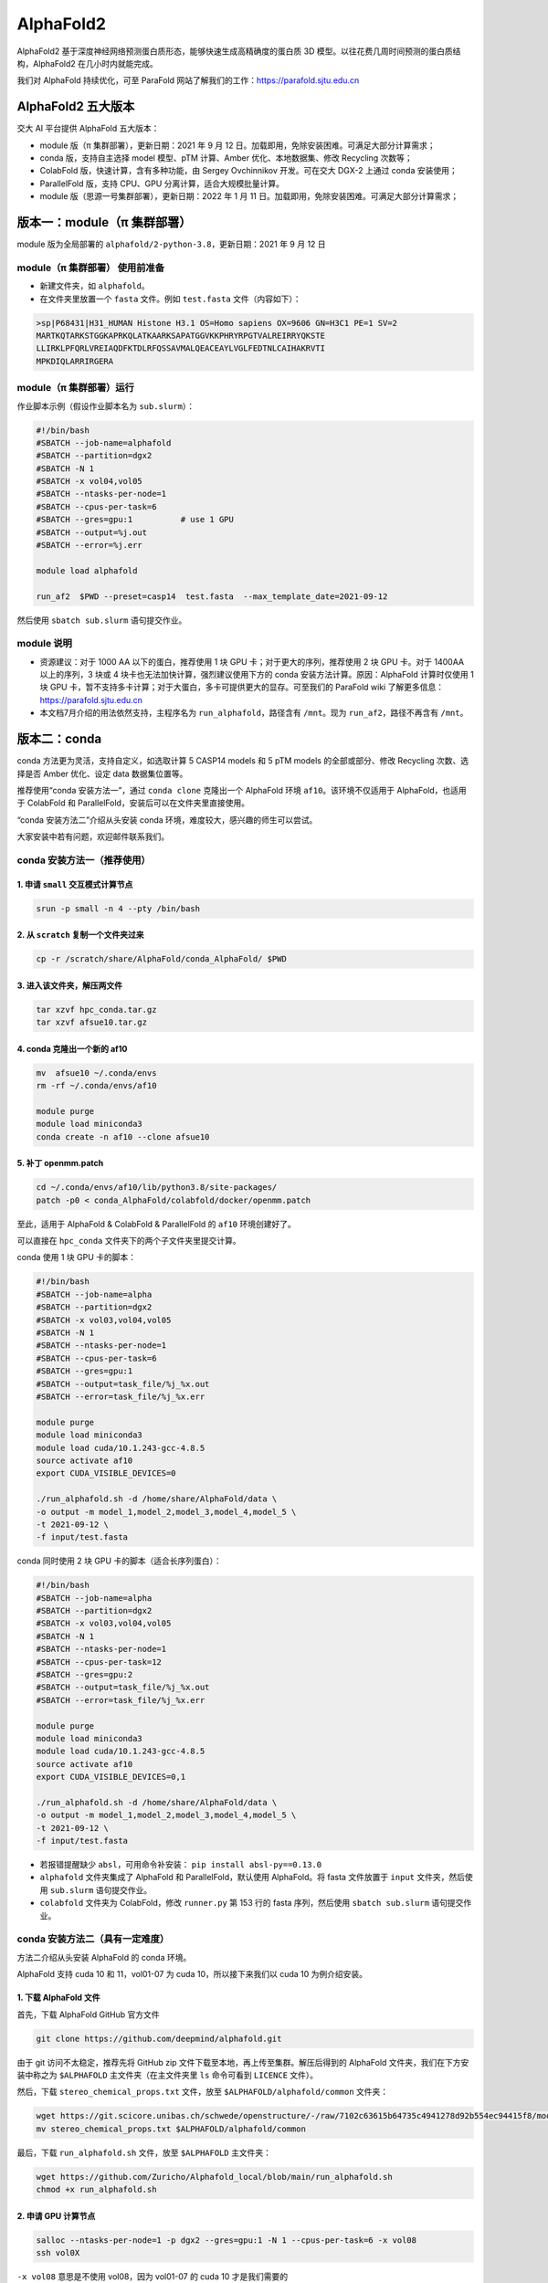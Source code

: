 AlphaFold2
=============

AlphaFold2 基于深度神经网络预测蛋白质形态，能够快速生成高精确度的蛋白质 3D 模型。以往花费几周时间预测的蛋白质结构，AlphaFold2 在几小时内就能完成。

我们对 AlphaFold 持续优化，可至 ParaFold 网站了解我们的工作：`https://parafold.sjtu.edu.cn <https://parafold.sjtu.edu.cn/>`__

AlphaFold2 五大版本
----------------------------------------

交大 AI 平台提供 AlphaFold 五大版本：

* module 版（π 集群部署），更新日期：2021 年 9 月 12 日。加载即用，免除安装困难。可满足大部分计算需求；

* conda 版，支持自主选择 model 模型、pTM 计算、Amber 优化、本地数据集、修改 Recycling 次数等；

* ColabFold 版，快速计算，含有多种功能，由 Sergey Ovchinnikov 开发。可在交大 DGX-2 上通过 conda 安装使用；

* ParallelFold 版，支持 CPU、GPU 分离计算，适合大规模批量计算。

* module 版（思源一号集群部署），更新日期：2022 年 1 月 11 日。加载即用，免除安装困难。可满足大部分计算需求；


版本一：module（π 集群部署）
----------------------------------------

module 版为全局部署的 ``alphafold/2-python-3.8``，更新日期：2021 年 9 月 12 日

module（π 集群部署） 使用前准备
~~~~~~~~~~~~~~~~~~~~~~~~~~~~~~~~~~~~

* 新建文件夹，如 ``alphafold``。

* 在文件夹里放置一个 ``fasta`` 文件。例如 ``test.fasta`` 文件（内容如下）：

.. code:: bash

    >sp|P68431|H31_HUMAN Histone H3.1 OS=Homo sapiens OX=9606 GN=H3C1 PE=1 SV=2
    MARTKQTARKSTGGKAPRKQLATKAARKSAPATGGVKKPHRYRPGTVALREIRRYQKSTE
    LLIRKLPFQRLVREIAQDFKTDLRFQSSAVMALQEACEAYLVGLFEDTNLCAIHAKRVTI
    MPKDIQLARRIRGERA

module（π 集群部署）运行
~~~~~~~~~~~~~~~~~~~~~~~~

作业脚本示例（假设作业脚本名为 ``sub.slurm``）：

.. code:: bash

    #!/bin/bash
    #SBATCH --job-name=alphafold
    #SBATCH --partition=dgx2
    #SBATCH -N 1
    #SBATCH -x vol04,vol05
    #SBATCH --ntasks-per-node=1
    #SBATCH --cpus-per-task=6
    #SBATCH --gres=gpu:1          # use 1 GPU
    #SBATCH --output=%j.out
    #SBATCH --error=%j.err

    module load alphafold

    run_af2  $PWD --preset=casp14  test.fasta  --max_template_date=2021-09-12

然后使用 ``sbatch sub.slurm`` 语句提交作业。

module 说明
~~~~~~~~~~~~~~~~~~~~~~~~

* 资源建议：对于 1000 AA 以下的蛋白，推荐使用 1 块 GPU 卡；对于更大的序列，推荐使用 2 块 GPU 卡。对于 1400AA 以上的序列，3 块或 4 块卡也无法加快计算，强烈建议使用下方的 conda 安装方法计算。原因：AlphaFold 计算时仅使用 1 块 GPU 卡，暂不支持多卡计算；对于大蛋白，多卡可提供更大的显存。可至我们的 ParaFold wiki 了解更多信息： `https://parafold.sjtu.edu.cn <https://parafold.sjtu.edu.cn/>`__

* 本文档7月介绍的用法依然支持，主程序名为 ``run_alphafold``，路径含有 ``/mnt``。现为 ``run_af2``，路径不再含有 ``/mnt``。

版本二：conda
----------------------------------------

conda 方法更为灵活，支持自定义，如选取计算 5 CASP14 models 和 5 pTM models 的全部或部分、修改 Recycling 次数、选择是否 Amber 优化、设定 data 数据集位置等。

推荐使用“conda 安装方法一”，通过 ``conda clone`` 克隆出一个 AlphaFold 环境 ``af10``。该环境不仅适用于 AlphaFold，也适用于 ColabFold 和 ParallelFold，安装后可以在文件夹里直接使用。

“conda 安装方法二”介绍从头安装 conda 环境，难度较大，感兴趣的师生可以尝试。

大家安装中若有问题，欢迎邮件联系我们。

conda 安装方法一（推荐使用）
~~~~~~~~~~~~~~~~~~~~~~~~~~~~~~~~~~~

1. 申请 ``small`` 交互模式计算节点
^^^^^^^^^^^^^^^^^^^^^^^^^^^^^^^^^^^^^^^^^^^^^^^^^^^

.. code:: bash

    srun -p small -n 4 --pty /bin/bash

2. 从 ``scratch`` 复制一个文件夹过来
^^^^^^^^^^^^^^^^^^^^^^^^^^^^^^^^^^^^^^^^^^^^^^^^^^^

.. code:: bash

    cp -r /scratch/share/AlphaFold/conda_AlphaFold/ $PWD

3. 进入该文件夹，解压两文件
^^^^^^^^^^^^^^^^^^^^^^^^^^^^^^^^^^^^^^^^^^^^^^^^^^^

.. code:: bash

    tar xzvf hpc_conda.tar.gz
    tar xzvf afsue10.tar.gz

4. conda 克隆出一个新的 af10
^^^^^^^^^^^^^^^^^^^^^^^^^^^^^^^^^^^^^^^^^^^^^^^^^^^

.. code:: bash

    mv  afsue10 ~/.conda/envs
    rm -rf ~/.conda/envs/af10

    module purge
    module load miniconda3
    conda create -n af10 --clone afsue10

5. 补丁 openmm.patch
^^^^^^^^^^^^^^^^^^^^^^^^

.. code:: bash

    cd ~/.conda/envs/af10/lib/python3.8/site-packages/
    patch -p0 < conda_AlphaFold/colabfold/docker/openmm.patch

至此，适用于 AlphaFold & ColabFold & ParallelFold 的 ``af10`` 环境创建好了。

可以直接在 ``hpc_conda`` 文件夹下的两个子文件夹里提交计算。

conda 使用 1 块 GPU 卡的脚本：

.. code:: bash

    #!/bin/bash
    #SBATCH --job-name=alpha
    #SBATCH --partition=dgx2
    #SBATCH -x vol03,vol04,vol05
    #SBATCH -N 1
    #SBATCH --ntasks-per-node=1
    #SBATCH --cpus-per-task=6
    #SBATCH --gres=gpu:1
    #SBATCH --output=task_file/%j_%x.out
    #SBATCH --error=task_file/%j_%x.err

    module purge
    module load miniconda3
    module load cuda/10.1.243-gcc-4.8.5
    source activate af10
    export CUDA_VISIBLE_DEVICES=0

    ./run_alphafold.sh -d /home/share/AlphaFold/data \
    -o output -m model_1,model_2,model_3,model_4,model_5 \
    -t 2021-09-12 \
    -f input/test.fasta

conda 同时使用 2 块 GPU 卡的脚本（适合长序列蛋白）：

.. code:: bash

    #!/bin/bash
    #SBATCH --job-name=alpha
    #SBATCH --partition=dgx2
    #SBATCH -x vol03,vol04,vol05
    #SBATCH -N 1
    #SBATCH --ntasks-per-node=1
    #SBATCH --cpus-per-task=12
    #SBATCH --gres=gpu:2
    #SBATCH --output=task_file/%j_%x.out
    #SBATCH --error=task_file/%j_%x.err

    module purge
    module load miniconda3
    module load cuda/10.1.243-gcc-4.8.5
    source activate af10
    export CUDA_VISIBLE_DEVICES=0,1

    ./run_alphafold.sh -d /home/share/AlphaFold/data \
    -o output -m model_1,model_2,model_3,model_4,model_5 \
    -t 2021-09-12 \
    -f input/test.fasta


* 若报错提醒缺少 ``absl``，可用命令补安装： ``pip install absl-py==0.13.0``

*  ``alphafold`` 文件夹集成了 AlphaFold 和 ParallelFold，默认使用 AlphaFold。将 fasta 文件放置于 ``input`` 文件夹，然后使用 ``sub.slurm`` 语句提交作业。

*  ``colabfold`` 文件夹为 ColabFold，修改 ``runner.py`` 第 153 行的 fasta 序列，然后使用 ``sbatch sub.slurm`` 语句提交作业。

conda 安装方法二（具有一定难度）
~~~~~~~~~~~~~~~~~~~~~~~~~~~~~~~~~~~~~~~~~

方法二介绍从头安装 AlphaFold 的 conda 环境。

AlphaFold 支持 cuda 10 和 11，vol01-07 为 cuda 10，所以接下来我们以 cuda 10 为例介绍安装。

1. 下载 AlphaFold 文件
^^^^^^^^^^^^^^^^^^^^^^^^^^^^^^^^^

首先，下载 AlphaFold GitHub 官方文件

.. code:: bash

    git clone https://github.com/deepmind/alphafold.git

由于 git 访问不太稳定，推荐先将 GitHub zip 文件下载至本地，再上传至集群。解压后得到的 AlphaFold 文件夹，我们在下方安装中称之为 ``$ALPHAFOLD`` 主文件夹（在主文件夹里 ``ls`` 命令可看到 ``LICENCE`` 文件）。

然后，下载 ``stereo_chemical_props.txt`` 文件，放至 ``$ALPHAFOLD/alphafold/common`` 文件夹：

.. code:: bash

    wget https://git.scicore.unibas.ch/schwede/openstructure/-/raw/7102c63615b64735c4941278d92b554ec94415f8/modules/mol/alg/src/stereo_chemical_props.txt
    mv stereo_chemical_props.txt $ALPHAFOLD/alphafold/common

最后，下载 ``run_alphafold.sh`` 文件，放至 ``$ALPHAFOLD`` 主文件夹：

.. code:: bash

    wget https://github.com/Zuricho/Alphafold_local/blob/main/run_alphafold.sh
    chmod +x run_alphafold.sh

2. 申请 GPU 计算节点
^^^^^^^^^^^^^^^^^^^^^^^^

.. code:: bash

    salloc --ntasks-per-node=1 -p dgx2 --gres=gpu:1 -N 1 --cpus-per-task=6 -x vol08
    ssh vol0X

``-x vol08`` 意思是不使用 vol08，因为 vol01-07 的 cuda 10 才是我们需要的

``ssh vol0X`` 登录分配的 DGX-2 节点，注意用屏幕上显示的 vol 具体数字替换 ``0X``

3. 创建 conda 环境
^^^^^^^^^^^^^^^^^^^^^^^^

.. code:: bash

    module purge
    module load miniconda3
    module load cuda

    conda create -y -n af10 python=3.8

    source activate af10

4. 安装依赖软件
^^^^^^^^^^^^^^^^^^^^^^^^

.. code:: bash

    conda install -y cudatoolkit=10.1 cudnn==7.6.4

    conda install -y -c conda-forge openmm==7.5.1 pdbfixer
    conda install -y -c bioconda hmmer hhsuite kalign2

    pip install absl-py==0.13.0 biopython==1.79 chex==0.0.7 dm-haiku==0.0.4 dm-tree==0.1.6 immutabledict==2.0.0 jax==0.2.14 ml-collections==0.1.0 numpy==1.19.5 scipy==1.7.0 tensorflow==2.3.0

    pip install tensorflow-gpu==2.3

    pip install --upgrade jax jaxlib==0.1.69+cuda101 -f https://storage.googleapis.com/jax-releases/jax_releases.html

注意，

* conda install 系列全部完成后再使用 pip install，避免在 pip install 后再使用 conda install；

* 各软件版本敏感，如 TensorFlow 不可用 2.5、jaxlib 必须用 0.1.69。请尽量按上方推荐安装；

* 检测是否安装成功（若 GPU 设备均找到，表明安装成功，否则无法正常使用 AlphaFold）：

.. code:: bash

    python
    >>> import tensorflow as tf; print(tf.config.list_physical_devices("GPU"))
    >>> import jax; print(jax.devices())

5. 打一个补丁
^^^^^^^^^^^^^^^^^^^^^^^^

.. code:: bash

    cd ~/.conda/envs/af10/lib/python3.8/site-packages/
    patch -p0 < $ALPHAFOLD/alphafold/docker/openmm.patch

至此，conda 安装结束。

conda 使用
^^^^^^^^^^^^^^^^^^^^^^^^

推荐在 ``$ALPHAFOLD`` 主文件夹下新建 ``input``、 ``output``、 ``task_file`` 三个文件夹。

.. code:: bash

    mkdir input output task_file

然后将 fasta 文件放至 ``input`` 文件夹。

新建一个 slurm 作业脚本，内容如下，命名为 ``sub.slurm``：

.. code:: bash

    #!/bin/bash
    #SBATCH --job-name=alpha
    #SBATCH --partition=dgx2
    #SBATCH -x vol03,vol04,vol05
    #SBATCH -N 1
    #SBATCH --ntasks-per-node=1
    #SBATCH --cpus-per-task=6
    #SBATCH --gres=gpu:1
    #SBATCH --output=task_file/%j_%x.out
    #SBATCH --error=task_file/%j_%x.err

    module purge
    module load miniconda3
    source activate af10

    ./run_alphafold.sh -d /home/share/AlphaFold/data \
    -o output -m model_1,model_2 \
    -t 2021-09-12 \
    -f input/test.fasta

然后使用 ``sbatch sub.slurm`` 语句提交作业。



版本三：ColabFold
----------------------------------------

ColabFold 为 Sergey Ovchinnikov 等人开发的适用于 Google Colab 的 AlphaFold 版本，使用 MMseqs2 替代 Jackhmmer，且不使用模版。ColaFold 计算迅速，短序列五六分钟即可算完。

ColabFold 本地部署方法参考 Yoshitaka Moriwaki 的 `localcolabfold <https://github.com/YoshitakaMo/localcolabfold>`__

* 若按照上方“conda 安装方法一” 完成了安装，可直接在 colab 文件夹中使用 ColabFold，无需再往下浏览。

* 若按照上方“conda 安装方法二”自行从头安装的 conda，则需要按照下方操作，安装和使用 ColabFold：

ColabFold 安装步骤
~~~~~~~~~~~~~~~~~~~~~~~~

* ColabFold 使用与 AlphaFold 相同的 conda 环境，所以需要先按照上方 “版本二：conda” 的方法安装好 ``af10`` 环境；

* 在 ``af10`` 环境里再安装下方四个软件：

.. code:: bash

    pip install jupyter matplotlib py3Dmol tqdm

* 将所需的 ColabFold 文件夹从集群 ``scratch`` 复制到本地：

.. code:: bash

    cp -r /scratch/share/AlphaFold/colabfold $PWD

ColabFold 使用方法
~~~~~~~~~~~~~~~~~~~~~~~~

修改 ``runner.py`` 第 153 行的 fasta 序列，然后使用 ``sbatch sub.slurm`` 语句提交作业。

ColabFold 同时使用 2 块 GPU 卡的脚本：

.. code:: bash

    #!/bin/bash
    #SBATCH --job-name=alpha
    #SBATCH --partition=dgx2
    #SBATCH -N 1
    #SBATCH --ntasks-per-node=1
    #SBATCH --cpus-per-task=12
    #SBATCH --gres=gpu:2
    #SBATCH --output=task_file/%j_%x.out
    #SBATCH --error=task_file/%j_%x.err

    module purge
    module load miniconda3
    module load cuda/10.1.243-gcc-4.8.5
    source activate af10
    export CUDA_VISIBLE_DEVICES=0,1

    python runner.py


版本四：ParallelFold
----------------------------------------

ParallelFold 为交大钟博子韬 (`GitHub <https://github.com/Zuricho/ParallelFold>`_) 开发的适用于大规模计算的集群版，支持 CPU 计算与 GPU 计算分离。

ParallelFold 将原本全部运行于 GPU 的计算，分成 CPU 和 GPU 两阶段进行。对于成百上千个蛋白的大规模结构预测，先至 cpu 或 small 等 CPU 节点上批量完成前面的 MSA 多序列比对，再将各蛋白计算出来的 ``feature.pkl`` 文件，交由 GPU 节点计算。这样既能节省 GPU 资源，又能加快运算速度。

ParallelFold GitHub：`https://github.com/Zuricho/ParallelFold <https://github.com/Zuricho/ParallelFold>`_

介绍网站：`https://parafold.sjtu.edu.cn <https://parafold.sjtu.edu.cn/>`__

* 若按照上方“conda 安装方法一” 完成了安装，可直接在 alphafold 文件夹中使用 ParallelFold，无需再往下浏览。

* 若按照上方“conda 安装方法二”自行从头安装的 conda，则需要按照下方操作，安装和使用 ParallelFold：

ParallelFold 安装步骤
~~~~~~~~~~~~~~~~~~~~~~~~

* ParallelFold 使用与 AlphaFold 相同的 conda 环境，并依托于 AlphaFold 的主体文件夹。所以需要先按照上方“版本二：conda”的方法安装好 ``af10`` 环境，并复制“版本二：conda”方法安装好的整个 AlphaFold 文件夹，命名为 ``parallelfold``；

* 从 `ParallelFold GitHub <https://github.com/Zuricho/ParallelFold>`__ 下载四个文件放于 ``parallelfold`` 文件夹里：``run_alphafold.py``、 ``run_alphafold.sh``、 ``run_feature.py``、 ``run_feature.sh``，并更改两个 ``sh`` 文件的权限：

.. code:: bash

    chmod +x run_feature.sh
    chmod +x run_alphafold.sh

ParallelFold  使用方法
~~~~~~~~~~~~~~~~~~~~~~~~

* 若进行完整计算，与正常 AlphaFold 使用无异：

.. code:: bash

    ./run_alphafold.sh -d /home/share/AlphaFold/data -o output -m model_1,model_2,model_3,model_4,model_5 -f input/test.fasta -t 2021-07-27

* 若只计算 CPU 部分，可使用下方语句，在 cpu, small, dgx2 等任何节点上使用 CPU 计算至 ``feature.pkl`` 文件生成，然后程序自动退出。此方法适用于大规模计算：

.. code:: bash

    ./run_feature.sh -d /scratch/share/AlphaFold/data -o output -m model_1 -f input/test3.fasta -t 2021-07-27

* ``run_alphafold.sh`` 会自动检测 ``feature.pkl`` 文件是否存在。若存在，就继续后面的 GPU 计算；若不存在，就从头开始算。所以，批量运用 ``run_feature.sh`` 在 CPU 算出 ``feature.pkl`` 文件之后，可再用 ``run_alphafold.sh`` 完成接下来的 GPU 计算。

.. code:: bash

    ./run_alphafold.sh -d /scratch/share/AlphaFold/data -o output -m model_1,model_2,model_3,model_4,model_5 -f input/test.fasta -t 2021-07-27



欢迎邮件反馈使用情况，或提出宝贵建议。


版本五：module（思源一号部署）
----------------------------------------

module 版为全局部署的 ``alphafold/2.1.1``，更新日期：2022 年 1 月 11 日。

module（思源一号部署） 使用前准备
~~~~~~~~~~~~~~~~~~~~~~~~~~~~~~~~~~~~~~

* 新建文件夹，如 ``alphafold``。

* 在文件夹里放置一个 ``fasta`` 文件。例如 ``test.fasta`` 文件（内容如下）：

.. code:: bash

    >sp|P68431|H31_HUMAN Histone H3.1 OS=Homo sapiens OX=9606 GN=H3C1 PE=1 SV=2
    MARTKQTARKSTGGKAPRKQLATKAARKSAPATGGVKKPHRYRPGTVALREIRRYQKSTE
    LLIRKLPFQRLVREIAQDFKTDLRFQSSAVMALQEACEAYLVGLFEDTNLCAIHAKRVTI
    MPKDIQLARRIRGERA

* 新建一个output目录来存放alphafold运行后生成的结果文件。

* 指定alphafold数据库的位置。你可以根据 `指导 <https://github.com/deepmind/alphafold#genetic-databases>`_ 使用alphafold官方提供的 `脚本 <https://github.com/deepmind/alphafold/tree/main/scripts>`_ 下载自己的数据库，或者使用思源一号上提供的公共数据库 ``/dssg/share/data/alphafold``。

module（思源一号部署）运行
~~~~~~~~~~~~~~~~~~~~~~~~~~~~~~~~

作业脚本示例（假设作业脚本名为 ``sub.slurm``）：

.. code:: bash

    #!/bin/bash

    #SBATCH -J run_af
    #SBATCH -p a100
    #SBATCH -o %j.out
    #SBATCH -e %j.err
    #SBATCH -N 1
    #SBATCH --ntasks-per-node=1
    #SBATCH --cpus-per-task=6
    #SBATCH --gres=gpu:1

    module purge
    module use /dssg/share/imgs/ai
    module load alphafold/2.1.1

    python /app/alphafold/run_alphafold.py \
        --fasta_paths=${YOU_FASTA_FILE_DIR} \
        --max_template_date=2020-05-14 \
        --bfd_database_path=${YOUR_DATA_DIR}/bfd/bfd_metaclust_clu_complete_id30_c90_final_seq.sorted_opt   \
        --data_dir=${YOUR_DATA_DIR} \
        --output_dir=${YOU_OUTPUT_DIR} \
        --uniclust30_database_path=${YOUR_DATA_DIR}/uniclust30/uniclust30_2018_08/uniclust30_2018_08  \
        --uniref90_database_path=${YOUR_DATA_DIR}/uniref90/uniref90.fasta \
        --mgnify_database_path=${YOUR_DATA_DIR}/mgnify/mgy_clusters.fa \
        --template_mmcif_dir=${YOUR_DATA_DIR}/pdb_mmcif/mmcif_files \
        --obsolete_pdbs_path=${YOUR_DATA_DIR}/pdb_mmcif/obsolete.dat \
        --pdb70_database_path=${YOUR_DATA_DIR}/pdb70/pdb70



然后使用 ``sbatch sub.slurm`` 语句提交作业。

作业结束后，在output目录下，将会生成结果文件：
 
.. code:: console

    $ ls output/
    test
    $ ls output/test/
    features.pkl  ranked_2.pdb        relaxed_model_1.pdb  relaxed_model_5.pdb  result_model_4.pkl     unrelaxed_model_2.pdb
    msas          ranked_3.pdb        relaxed_model_2.pdb  result_model_1.pkl   result_model_5.pkl     unrelaxed_model_3.pdb
    ranked_0.pdb  ranked_4.pdb        relaxed_model_3.pdb  result_model_2.pkl   timings.json           unrelaxed_model_4.pdb
    ranked_1.pdb  ranking_debug.json  relaxed_model_4.pdb  result_model_3.pkl   unrelaxed_model_1.pdb  unrelaxed_model_5.pdb

其中 ``timeing.json`` 文件如下：

.. code:: json

    {
    "features": 753.6367030143738,
    "process_features_model_1": 3.5992894172668457,
    "predict_and_compile_model_1": 91.63071537017822,
    "relax_model_1": 17.6469509601593,
    "process_features_model_2": 1.630582571029663,
    "predict_and_compile_model_2": 78.4410469532013,
    "relax_model_2": 10.14763593673706,
    "process_features_model_3": 1.4803566932678223,
    "predict_and_compile_model_3": 53.823184967041016,
    "relax_model_3": 10.031121969223022,
    "process_features_model_4": 1.5136051177978516,
    "predict_and_compile_model_4": 53.68487882614136,
    "relax_model_4": 10.274491548538208,
    "process_features_model_5": 1.5406882762908936,
    "predict_and_compile_model_5": 52.84224605560303,
    "relax_model_5": 8.701589107513428
    }

   

构建自己的 Alphafold 镜像
--------------------------

交大镜像平台提供了Alphafold-2.1.1的 `docker 镜像 <https://hub.sjtu.edu.cn/repository/x86/alphafold>`_。

使用 ``singularity pull`` 命令可以下载该镜像：

.. code:: console

    singularity pull docker://sjtu.edu.cn/x86/alphafold:<tag>

镜像将被保存为 ``alphafold_<tag>.sif`` 文件。

镜像脚本示例如下：

.. code:: bash
    
    #!/bin/bash

    #SBATCH -J run_af
    #SBATCH -p a100
    #SBATCH -o %j.out
    #SBATCH -e %j.err
    #SBATCH -N 1
    #SBATCH --ntasks-per-node=1
    #SBATCH --cpus-per-task=6
    #SBATCH --gres=gpu:1

    module purge
    
    singularity run --nv ${YOUR_IMAGE_PATH} python /app/alphafold/run_alphafold.py 
        --fasta_paths=${YOU_FASTA_FILE_DIR}  \
        --max_template_date=2020-05-14      \
        --bfd_database_path=${YOUR_DATA_DIR}/bfd/bfd_metaclust_clu_complete_id30_c90_final_seq.sorted_opt  \
        --data_dir=${YOUR_DATA_DIR} \
        --output_dir=${YOU_OUTPUT_DIR} \
        --uniclust30_database_path=${YOUR_DATA_DIR}/uniclust30/uniclust30_2018_08/uniclust30_2018_08 \
         --uniref90_database_path=${YOUR_DATA_DIR}/uniref90/uniref90.fasta \
         --mgnify_database_path=${YOUR_DATA_DIR}/mgnify/mgy_clusters.fa \
         --template_mmcif_dir=${YOUR_DATA_DIR}/pdb_mmcif/mmcif_files \
         --obsolete_pdbs_path=${YOUR_DATA_DIR}/pdb_mmcif/obsolete.dat \
         --pdb70_database_path=${YOUR_DATA_DIR}/pdb70/pdb70



参考资料
----------------

- AlphaFold GitHub: https://github.com/deepmind/alphafold
- 交大Alphafold镜像：https://hub.sjtu.edu.cn/repository/x86/alphafold
- AlphaFold Nature 论文: https://www.nature.com/articles/s41586-021-03819-2
- ParallelFold GitHub https://github.com/Zuricho/ParallelFold
- ColabFold GitHub: https://github.com/sokrypton/ColabFold
- ParaFold 网站：https://parafold.sjtu.edu.cn
- localcolabfold GitHub:https://github.com/YoshitakaMo/localcolabfold
